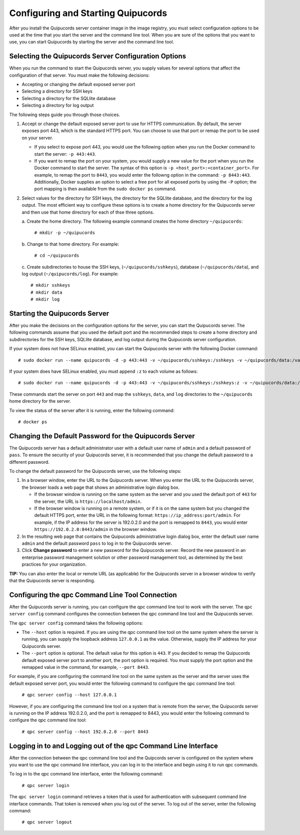 Configuring and Starting Quipucords
===================================
After you install the Quipucords server container image in the image registry, you must select configuration options to be used at the time that you start the server and the command line tool. When you are sure of the options that you want to use, you can start Quipucords by starting the server and the command line tool.

Selecting the Quipucords Server Configuration Options
-----------------------------------------------------
When you run the command to start the Quipucords server, you supply values for several options that affect the configuration of that server. You must make the following decisions:

- Accepting or changing the default exposed server port
- Selecting a directory for SSH keys
- Selecting a directory for the SQLlite database
- Selecting a directory for log output

The following steps guide you through those choices.

1. Accept or change the default exposed server port to use for HTTPS communication. By default, the server exposes port 443, which is the standard HTTPS port. You can choose to use that port or remap the port to be used on your server.

   - If you select to expose port 443, you would use the following option when you run the Docker command to start the server: ``-p 443:443``.
   - If you want to remap the port on your system, you would supply a new value for the port when you run the Docker command to start the server. The syntax of this option is  ``-p <host_port>:<container_port>``. For example, to remap the port to ``8443``, you would enter the followng option in the command: ``-p 8443:443``. Additionally, Docker supplies an option to select a free port for all exposed ports by using the ``-P`` option; the port mapping is then available from the ``sudo docker ps`` command.

2. Select values for the directory for SSH keys, the directory for the SQLlite database, and the directory for the log output. The most efficient way to configure these options is to create a home directory for the Quipucords server and then use that home directory for each of thse three options.

   \a. Create the home directory. The following example command creates the home directory  ``~/quipucords``:

    ``# mkdir -p ~/quipucords``

   \b. Change to that home directory. For example:

    ``# cd ~/quipucords``

   \c. Create subdirectories to house the SSH keys, (``~/quipucords/sshkeys``), database (``~/quipucords/data``), and log output (``~/quipucords/log``). For example::

       # mkdir sshkeys
       # mkdir data
       # mkdir log

Starting the Quipucords Server
------------------------------
After you make the decisions on the configuration options for the server, you can start the Quipucords server. The following commands assume that you used the default port and the recommended steps to create a home directory and subdirectories for the SSH keys, SQLlite database, and log output during the Quipucords server configuration.

If your system does not have SELinux enabled, you can start the Quipucords server with the following Docker command::

  # sudo docker run --name quipucords -d -p 443:443 -v ~/quipucords/sshkeys:/sshkeys -v ~/quipucords/data:/var/data -v ~/quipucords/log:/var/log -i quipucords:1.0.0

If your system does have SELinux enabled, you must append ``:z`` to each volume as follows::

  # sudo docker run --name quipucords -d -p 443:443 -v ~/quipucords/sshkeys:/sshkeys:z -v ~/quipucords/data:/var/data:z -v ~/quipucords/log:/var/log:z -i quipucords:1.0.0

These commands start the server on port ``443`` and map the ``sshkeys``, ``data``, and ``log`` directories to the ``~/quipucords`` home directory for the server.

To view the status of the server after it is running, enter the following command::

  # docker ps

Changing the Default Password for the Quipucords Server
-------------------------------------------------------
The Quipucords server has a default administrator user with a default user name of ``admin`` and a default password of ``pass``. To ensure the security of your Quipucords server, it is recommended that you change the default password to a different password.

To change the default password for the Quipucords server, use the following steps:

1. In a browser window, enter the URL to the Quipucords server. When you enter the URL to the Quipucords server, the browser loads a web page that shows an administrative login dialog box.

   - If the browser window is running on the same system as the server and you used the default port of ``443`` for the server, the URL is ``https://localhost/admin``.
   - If the browser window is running on a remote system, or if it is on the same system but you changed the default HTTPS port, enter the URL in the following format: ``https://ip_address:port/admin``. For example, if the IP address for the server is 192.0.2.0 and the port is remapped to ``8443``, you would enter ``https://192.0.2.0:8443/admin`` in the browser window.

2. In the resulting web page that contains the Quipucords administrative login dialog box, enter the default user name ``admin`` and the default password ``pass`` to log in to the Quipucords server.

3. Click **Change password** to enter a new password for the Quipucords server. Record the new password in an enterprise password management solution or other password management tool, as determined by the best practices for your organization.

**TIP:** You can also enter the local or remote URL (as applicable) for the Quipucords server in a browser window to verify that the Quipucords server is responding.

.. _connection:

Configuring the qpc Command Line Tool Connection
------------------------------------------------
After the Quipucords server is running, you can configure the qpc command line tool to work with the server. The ``qpc server config`` command configures the connection between the qpc command line tool and the Quipucords server.

The ``qpc server config`` command takes the following options:

- The ``--host`` option is required. If you are using the qpc command line tool on the same system where the server is running, you can supply the loopback address ``127.0.0.1`` as the value. Otherwise, supply the IP address for your Quipucords server.
- The ``--port`` option is optional. The default value for this option is ``443``. If you decided to remap the Quipucords default exposed server port to another port, the port option is required. You must supply the port option and the remapped value in the command, for example, ``--port 8443``.

For example, if you are configuring the command line tool on the same system as the server and the server uses the default exposed server port, you would enter the following command to configure the qpc command line tool:

  ``# qpc server config --host 127.0.0.1``

However, if you are configuring the command line tool on a system that is remote from the server, the Quipucords server is running on the IP address 192.0.2.0, and the port is remapped to 8443, you would enter the following command to configure the qpc command line tool:

  ``# qpc server config --host 192.0.2.0 --port 8443``

.. _login:

Logging in to and Logging out of the qpc Command Line Interface
---------------------------------------------------------------
After the connection between the qpc command line tool and the Quipcords server is configured on the system where you want to use the qpc command line interface, you can log in to the interface and begin using it to run qpc commands.

To log in to the qpc command line interface, enter the following command:

  ``# qpc server login``

The ``qpc server login`` command retrieves a token that is used for authentication with subsequent command line interface commands. That token is removed when you log out of the server. To log out of the server, enter the following command:

  ``# qpc server logout``
